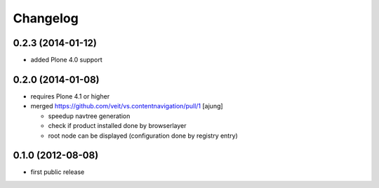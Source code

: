 Changelog
=========

0.2.3 (2014-01-12)
------------------

- added Plone 4.0 support

0.2.0 (2014-01-08)
------------------

- requires Plone 4.1 or higher

- merged https://github.com/veit/vs.contentnavigation/pull/1 [ajung]

  - speedup navtree  generation

  - check if product installed done by browserlayer
  
  - root node can be displayed (configuration done by registry entry)


0.1.0 (2012-08-08)
------------------

- first public release

